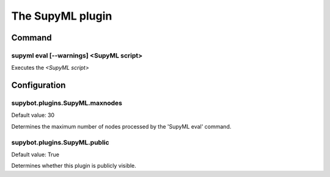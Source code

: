 
.. _plugin-supyml:

The SupyML plugin
=================

Command
-------

.. _command-supyml-eval:

supyml eval [--warnings] <SupyML script>
^^^^^^^^^^^^^^^^^^^^^^^^^^^^^^^^^^^^^^^^

Executes the *<SupyML script>*



.. _plugin-supyml-config:

Configuration
-------------

.. _supybot.plugins.SupyML.maxnodes:

supybot.plugins.SupyML.maxnodes
^^^^^^^^^^^^^^^^^^^^^^^^^^^^^^^

Default value: 30

Determines the maximum number of nodes processed by the 'SupyML eval' command.

.. _supybot.plugins.SupyML.public:

supybot.plugins.SupyML.public
^^^^^^^^^^^^^^^^^^^^^^^^^^^^^

Default value: True

Determines whether this plugin is publicly visible.


